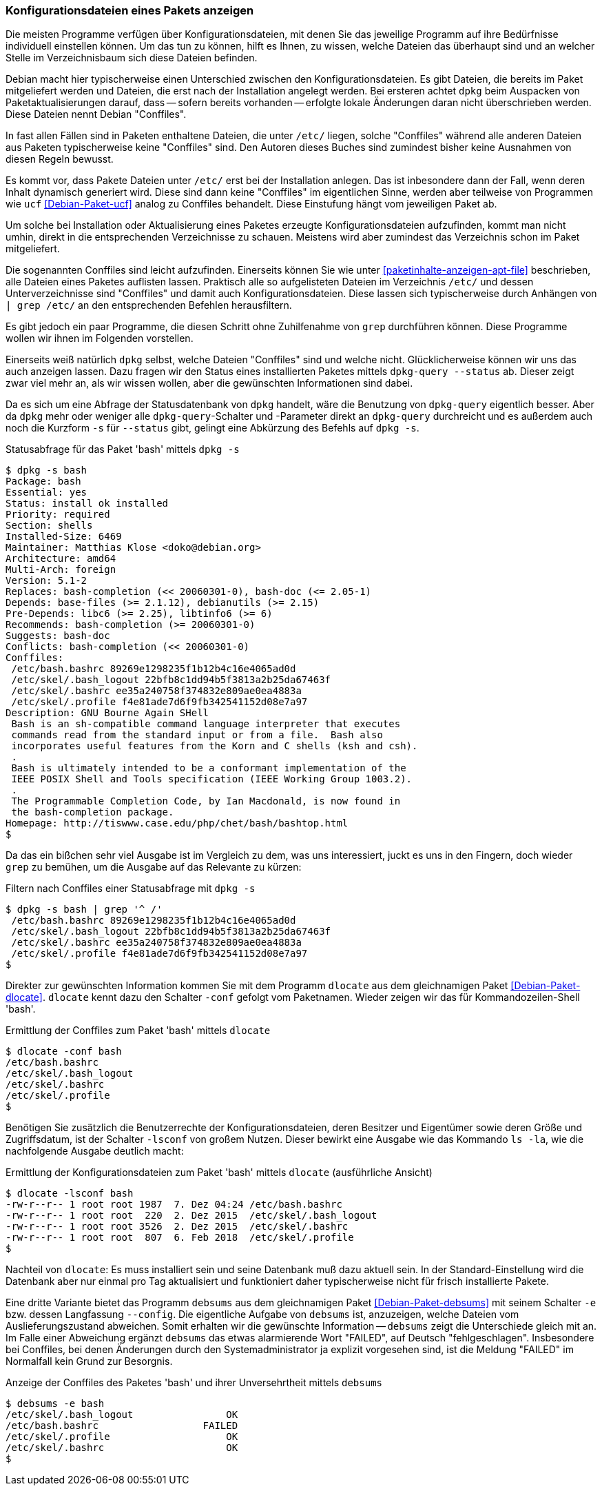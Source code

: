 // Datei: ./werkzeuge/paketoperationen/konfigurationsdateien-eines-pakets-anzeigen.adoc

// Baustelle: Fertig

[[konfigurationsdateien-eines-pakets-anzeigen]]

=== Konfigurationsdateien eines Pakets anzeigen ===

Die meisten Programme verfügen über Konfigurationsdateien, mit denen Sie
das jeweilige Programm auf ihre Bedürfnisse individuell einstellen
können. Um das tun zu können, hilft es Ihnen, zu wissen, welche Dateien
das überhaupt sind und an welcher Stelle im Verzeichnisbaum sich diese
Dateien befinden.

// Stichworte für den Index
(((Conffiles)))
Debian macht hier typischerweise einen Unterschied zwischen den
Konfigurationsdateien. Es gibt Dateien, die bereits im Paket
mitgeliefert werden und Dateien, die erst nach der Installation angelegt
werden. Bei ersteren achtet `dpkg` beim Auspacken von
Paketaktualisierungen darauf, dass -- sofern bereits vorhanden --
erfolgte lokale Änderungen daran nicht überschrieben werden. Diese
Dateien nennt Debian "Conffiles".

In fast allen Fällen sind in Paketen enthaltene Dateien, die unter
`/etc/` liegen, solche "Conffiles" während alle anderen Dateien aus
Paketen typischerweise keine "Conffiles" sind. Den Autoren dieses
Buches sind zumindest bisher keine Ausnahmen von diesen Regeln
bewusst.

Es kommt vor, dass Pakete Dateien unter `/etc/` erst bei der
Installation anlegen. Das ist inbesondere dann der Fall, wenn deren
Inhalt dynamisch generiert wird. Diese sind dann keine "Conffiles" im
eigentlichen Sinne, werden aber teilweise von Programmen wie `ucf`
<<Debian-Paket-ucf>> analog zu Conffiles behandelt. Diese Einstufung
hängt vom jeweiligen Paket ab.

Um solche bei Installation oder Aktualisierung eines Paketes erzeugte
Konfigurationsdateien aufzufinden, kommt man nicht umhin, direkt in die
entsprechenden Verzeichnisse zu schauen. Meistens wird aber zumindest
das Verzeichnis schon im Paket mitgeliefert.

// Stichworte für den Index
(((Paket, Konfigurationsdateien anzeigen)))
(((grep)))
Die sogenannten Conffiles sind leicht aufzufinden. Einerseits können Sie
wie unter <<paketinhalte-anzeigen-apt-file>> beschrieben, alle Dateien
eines Paketes auflisten lassen. Praktisch alle so aufgelisteten Dateien
im Verzeichnis `/etc/` und dessen Unterverzeichnisse sind "Conffiles"
und damit auch Konfigurationsdateien. Diese lassen sich typischerweise
durch Anhängen von `| grep /etc/` an den entsprechenden Befehlen
herausfiltern.

Es gibt jedoch ein paar Programme, die diesen Schritt ohne Zuhilfenahme
von `grep` durchführen können. Diese Programme wollen wir ihnen im
Folgenden vorstellen.

// Stichworte für den Index
(((dpkg, -s)))
(((dpkg, --status)))
(((dpkg-query, -s)))
(((dpkg-query, --status)))
Einerseits weiß natürlich `dpkg` selbst, welche Dateien "Conffiles"
sind und welche nicht. Glücklicherweise können wir uns das auch anzeigen
lassen. Dazu fragen wir den Status eines installierten Paketes mittels
`dpkg-query --status` ab. Dieser zeigt zwar viel mehr an, als wir wissen
wollen, aber die gewünschten Informationen sind dabei.

Da es sich um eine Abfrage der Statusdatenbank von `dpkg` handelt, wäre
die Benutzung von `dpkg-query` eigentlich besser. Aber da `dpkg` mehr oder
weniger alle `dpkg-query`-Schalter und -Parameter direkt an `dpkg-query`
durchreicht und es außerdem auch noch die Kurzform `-s` für `--status`
gibt, gelingt eine Abkürzung des Befehls auf `dpkg -s`.

.Statusabfrage für das Paket 'bash' mittels `dpkg -s`
----
$ dpkg -s bash
Package: bash
Essential: yes
Status: install ok installed
Priority: required
Section: shells
Installed-Size: 6469
Maintainer: Matthias Klose <doko@debian.org>
Architecture: amd64
Multi-Arch: foreign
Version: 5.1-2
Replaces: bash-completion (<< 20060301-0), bash-doc (<= 2.05-1)
Depends: base-files (>= 2.1.12), debianutils (>= 2.15)
Pre-Depends: libc6 (>= 2.25), libtinfo6 (>= 6)
Recommends: bash-completion (>= 20060301-0)
Suggests: bash-doc
Conflicts: bash-completion (<< 20060301-0)
Conffiles:
 /etc/bash.bashrc 89269e1298235f1b12b4c16e4065ad0d
 /etc/skel/.bash_logout 22bfb8c1dd94b5f3813a2b25da67463f
 /etc/skel/.bashrc ee35a240758f374832e809ae0ea4883a
 /etc/skel/.profile f4e81ade7d6f9fb342541152d08e7a97
Description: GNU Bourne Again SHell
 Bash is an sh-compatible command language interpreter that executes
 commands read from the standard input or from a file.  Bash also
 incorporates useful features from the Korn and C shells (ksh and csh).
 .
 Bash is ultimately intended to be a conformant implementation of the
 IEEE POSIX Shell and Tools specification (IEEE Working Group 1003.2).
 .
 The Programmable Completion Code, by Ian Macdonald, is now found in
 the bash-completion package.
Homepage: http://tiswww.case.edu/php/chet/bash/bashtop.html
$
----

// Stichworte für den Index
(((grep)))
Da das ein bißchen sehr viel Ausgabe ist im Vergleich zu dem, was uns
interessiert, juckt es uns in den Fingern, doch wieder `grep` zu
bemühen, um die Ausgabe auf das Relevante zu kürzen:

.Filtern nach Conffiles einer Statusabfrage mit `dpkg -s`
----
$ dpkg -s bash | grep '^ /'
 /etc/bash.bashrc 89269e1298235f1b12b4c16e4065ad0d
 /etc/skel/.bash_logout 22bfb8c1dd94b5f3813a2b25da67463f
 /etc/skel/.bashrc ee35a240758f374832e809ae0ea4883a
 /etc/skel/.profile f4e81ade7d6f9fb342541152d08e7a97
$
----

// Stichworte für den Index
(((dlocate, -conf)))
Direkter zur gewünschten Information kommen Sie mit dem Programm
`dlocate` aus dem gleichnamigen Paket <<Debian-Paket-dlocate>>.
`dlocate` kennt dazu den Schalter `-conf` gefolgt vom Paketnamen. Wieder
zeigen wir das für Kommandozeilen-Shell 'bash'.

.Ermittlung der Conffiles zum Paket 'bash' mittels `dlocate`
----
$ dlocate -conf bash
/etc/bash.bashrc
/etc/skel/.bash_logout
/etc/skel/.bashrc
/etc/skel/.profile
$
----

// Stichworte für den Index
(((dlocate, -lsconf)))
Benötigen Sie zusätzlich die Benutzerrechte der Konfigurationsdateien,
deren Besitzer und Eigentümer sowie deren Größe und Zugriffsdatum, ist der
Schalter `-lsconf` von großem Nutzen. Dieser bewirkt eine Ausgabe wie
das Kommando `ls -la`, wie die nachfolgende Ausgabe deutlich macht:

.Ermittlung der Konfigurationsdateien zum Paket 'bash' mittels `dlocate` (ausführliche Ansicht)
----
$ dlocate -lsconf bash
-rw-r--r-- 1 root root 1987  7. Dez 04:24 /etc/bash.bashrc
-rw-r--r-- 1 root root  220  2. Dez 2015  /etc/skel/.bash_logout
-rw-r--r-- 1 root root 3526  2. Dez 2015  /etc/skel/.bashrc
-rw-r--r-- 1 root root  807  6. Feb 2018  /etc/skel/.profile
$
----

Nachteil von `dlocate`: Es muss installiert sein und seine Datenbank
muß dazu aktuell sein. In der Standard-Einstellung wird die Datenbank
aber nur einmal pro Tag aktualisiert und funktioniert daher
typischerweise nicht für frisch installierte Pakete.

// Stichworte für den Index
(((debsums, --config)))
(((debsums, -e)))
Eine dritte Variante bietet das Programm `debsums` aus dem
gleichnamigen Paket <<Debian-Paket-debsums>> mit seinem Schalter `-e`
bzw. dessen Langfassung `--config`. Die eigentliche Aufgabe von
`debsums` ist, anzuzeigen, welche Dateien vom Auslieferungszustand
abweichen. Somit erhalten wir die gewünschte Information -- `debsums`
zeigt die Unterschiede gleich mit an. Im Falle einer Abweichung ergänzt
`debsums` das etwas alarmierende Wort "FAILED", auf Deutsch
"fehlgeschlagen". Insbesondere bei Conffiles, bei denen Änderungen durch
den Systemadministrator ja explizit vorgesehen sind, ist die Meldung
"FAILED" im Normalfall kein Grund zur Besorgnis.

.Anzeige der Conffiles des Paketes 'bash' und ihrer Unversehrtheit mittels `debsums`
----
$ debsums -e bash
/etc/skel/.bash_logout                OK
/etc/bash.bashrc                  FAILED
/etc/skel/.profile                    OK
/etc/skel/.bashrc                     OK
$
----

// Datei (Ende): ./werkzeuge/paketoperationen/konfigurationsdateien-eines-pakets-anzeigen.adoc
